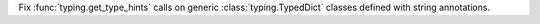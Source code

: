 Fix :func:`typing.get_type_hints` calls on generic :class:`typing.TypedDict`
classes defined with string annotations.
